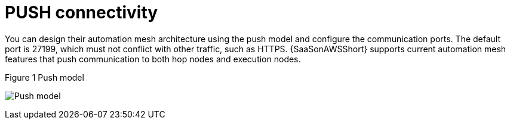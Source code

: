 [id="ref-saas-mesh-ingress-model"]
= PUSH connectivity

You can design their automation mesh architecture using the push model and configure the communication ports. 
The default port is 27199, which must not conflict with other traffic, such as HTTPS. 
{SaaSonAWSShort} supports current automation mesh features that push communication to both hop nodes and execution nodes.

.Figure 1 Push model
image:mesh_ingress.png[Push model] 
